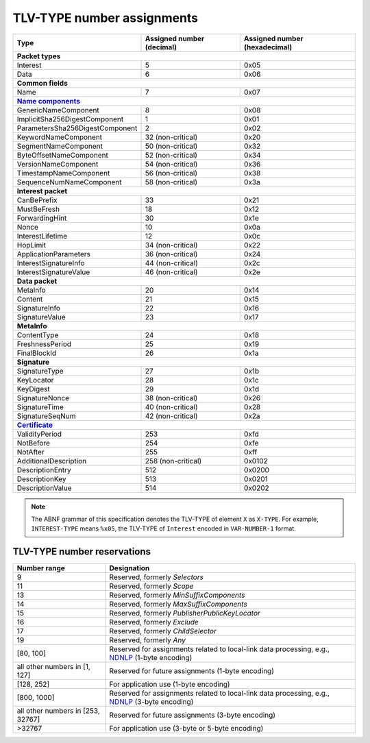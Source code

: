 .. _types:

TLV-TYPE number assignments
---------------------------

+---------------------------------------------+--------------------+-----------------+
| Type                                        | Assigned number    | Assigned number |
|                                             | (decimal)          | (hexadecimal)   |
+=============================================+====================+=================+
|                      **Packet types**                                              |
+---------------------------------------------+--------------------+-----------------+
| Interest                                    | 5                  | 0x05            |
+---------------------------------------------+--------------------+-----------------+
| Data                                        | 6                  | 0x06            |
+---------------------------------------------+--------------------+-----------------+
|                      **Common fields**                                             |
+---------------------------------------------+--------------------+-----------------+
| Name                                        | 7                  | 0x07            |
+---------------------------------------------+--------------------+-----------------+
|                      |Name components|_                                            |
+---------------------------------------------+--------------------+-----------------+
| GenericNameComponent                        | 8                  | 0x08            |
+---------------------------------------------+--------------------+-----------------+
| ImplicitSha256DigestComponent               | 1                  | 0x01            |
+---------------------------------------------+--------------------+-----------------+
| ParametersSha256DigestComponent             | 2                  | 0x02            |
+---------------------------------------------+--------------------+-----------------+
| KeywordNameComponent                        | 32 (non-critical)  | 0x20            |
+---------------------------------------------+--------------------+-----------------+
| SegmentNameComponent                        | 50 (non-critical)  | 0x32            |
+---------------------------------------------+--------------------+-----------------+
| ByteOffsetNameComponent                     | 52 (non-critical)  | 0x34            |
+---------------------------------------------+--------------------+-----------------+
| VersionNameComponent                        | 54 (non-critical)  | 0x36            |
+---------------------------------------------+--------------------+-----------------+
| TimestampNameComponent                      | 56 (non-critical)  | 0x38            |
+---------------------------------------------+--------------------+-----------------+
| SequenceNumNameComponent                    | 58 (non-critical)  | 0x3a            |
+---------------------------------------------+--------------------+-----------------+
|                      **Interest packet**                                           |
+---------------------------------------------+--------------------+-----------------+
| CanBePrefix                                 | 33                 | 0x21            |
+---------------------------------------------+--------------------+-----------------+
| MustBeFresh                                 | 18                 | 0x12            |
+---------------------------------------------+--------------------+-----------------+
| ForwardingHint                              | 30                 | 0x1e            |
+---------------------------------------------+--------------------+-----------------+
| Nonce                                       | 10                 | 0x0a            |
+---------------------------------------------+--------------------+-----------------+
| InterestLifetime                            | 12                 | 0x0c            |
+---------------------------------------------+--------------------+-----------------+
| HopLimit                                    | 34 (non-critical)  | 0x22            |
+---------------------------------------------+--------------------+-----------------+
| ApplicationParameters                       | 36 (non-critical)  | 0x24            |
+---------------------------------------------+--------------------+-----------------+
| InterestSignatureInfo                       | 44 (non-critical)  | 0x2c            |
+---------------------------------------------+--------------------+-----------------+
| InterestSignatureValue                      | 46 (non-critical)  | 0x2e            |
+---------------------------------------------+--------------------+-----------------+
|                      **Data packet**                                               |
+---------------------------------------------+--------------------+-----------------+
| MetaInfo                                    | 20                 | 0x14            |
+---------------------------------------------+--------------------+-----------------+
| Content                                     | 21                 | 0x15            |
+---------------------------------------------+--------------------+-----------------+
| SignatureInfo                               | 22                 | 0x16            |
+---------------------------------------------+--------------------+-----------------+
| SignatureValue                              | 23                 | 0x17            |
+---------------------------------------------+--------------------+-----------------+
|                      **MetaInfo**                                                  |
+---------------------------------------------+--------------------+-----------------+
| ContentType                                 | 24                 | 0x18            |
+---------------------------------------------+--------------------+-----------------+
| FreshnessPeriod                             | 25                 | 0x19            |
+---------------------------------------------+--------------------+-----------------+
| FinalBlockId                                | 26                 | 0x1a            |
+---------------------------------------------+--------------------+-----------------+
|                      **Signature**                                                 |
+---------------------------------------------+--------------------+-----------------+
| SignatureType                               | 27                 | 0x1b            |
+---------------------------------------------+--------------------+-----------------+
| KeyLocator                                  | 28                 | 0x1c            |
+---------------------------------------------+--------------------+-----------------+
| KeyDigest                                   | 29                 | 0x1d            |
+---------------------------------------------+--------------------+-----------------+
| SignatureNonce                              | 38 (non-critical)  | 0x26            |
+---------------------------------------------+--------------------+-----------------+
| SignatureTime                               | 40 (non-critical)  | 0x28            |
+---------------------------------------------+--------------------+-----------------+
| SignatureSeqNum                             | 42 (non-critical)  | 0x2a            |
+---------------------------------------------+--------------------+-----------------+
|                      |Certificate|_                                                |
+---------------------------------------------+--------------------+-----------------+
| ValidityPeriod                              | 253                | 0xfd            |
+---------------------------------------------+--------------------+-----------------+
| NotBefore                                   | 254                | 0xfe            |
+---------------------------------------------+--------------------+-----------------+
| NotAfter                                    | 255                | 0xff            |
+---------------------------------------------+--------------------+-----------------+
| AdditionalDescription                       | 258 (non-critical) | 0x0102          |
+---------------------------------------------+--------------------+-----------------+
| DescriptionEntry                            | 512                | 0x0200          |
+---------------------------------------------+--------------------+-----------------+
| DescriptionKey                              | 513                | 0x0201          |
+---------------------------------------------+--------------------+-----------------+
| DescriptionValue                            | 514                | 0x0202          |
+---------------------------------------------+--------------------+-----------------+

.. note::
   The ABNF grammar of this specification denotes the TLV-TYPE of element ``X`` as ``X-TYPE``.
   For example, ``INTEREST-TYPE`` means ``%x05``, the TLV-TYPE of ``Interest`` encoded in ``VAR-NUMBER-1`` format.

.. _type reservations:

TLV-TYPE number reservations
~~~~~~~~~~~~~~~~~~~~~~~~~~~~

+----------------+-----------------------------------------------------------+
| Number range   | Designation                                               |
+================+===========================================================+
| 9              | Reserved, formerly *Selectors*                            |
+----------------+-----------------------------------------------------------+
| 11             | Reserved, formerly *Scope*                                |
+----------------+-----------------------------------------------------------+
| 13             | Reserved, formerly *MinSuffixComponents*                  |
+----------------+-----------------------------------------------------------+
| 14             | Reserved, formerly *MaxSuffixComponents*                  |
+----------------+-----------------------------------------------------------+
| 15             | Reserved, formerly *PublisherPublicKeyLocator*            |
+----------------+-----------------------------------------------------------+
| 16             | Reserved, formerly *Exclude*                              |
+----------------+-----------------------------------------------------------+
| 17             | Reserved, formerly *ChildSelector*                        |
+----------------+-----------------------------------------------------------+
| 19             | Reserved, formerly *Any*                                  |
+----------------+-----------------------------------------------------------+
| [80, 100]      | Reserved for assignments related to local-link data       |
|                | processing, e.g., NDNLP_ (1-byte encoding)                |
+----------------+-----------------------------------------------------------+
| all other      |                                                           |
| numbers in     |                                                           |
| [1, 127]       | Reserved for future assignments (1-byte encoding)         |
+----------------+-----------------------------------------------------------+
| [128, 252]     | For application use (1-byte encoding)                     |
+----------------+-----------------------------------------------------------+
| [800, 1000]    | Reserved for assignments related to local-link data       |
|                | processing, e.g., NDNLP_ (3-byte encoding)                |
+----------------+-----------------------------------------------------------+
| all other      |                                                           |
| numbers in     |                                                           |
| [253, 32767]   | Reserved for future assignments (3-byte encoding)         |
+----------------+-----------------------------------------------------------+
| >32767         | For application use (3-byte or 5-byte encoding)           |
+----------------+-----------------------------------------------------------+

.. _NDNLP: https://redmine.named-data.net/projects/nfd/wiki/NDNLPv2

.. |Name components| replace:: **Name components**
.. _Name components: https://redmine.named-data.net/projects/ndn-tlv/wiki/NameComponentType

.. |Certificate| replace:: **Certificate**
.. _Certificate: https://named-data.net/doc/ndn-cxx/current/specs/certificate-format.html
